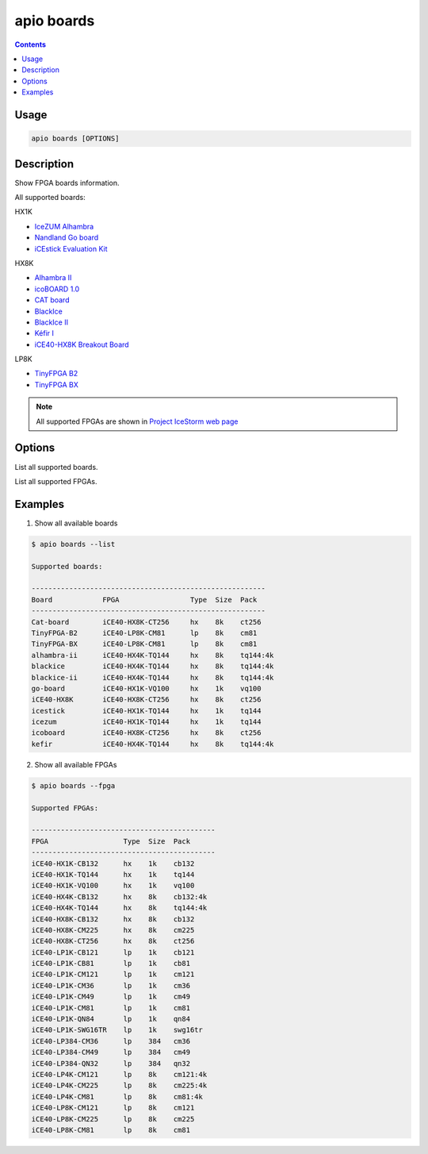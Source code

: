 .. _cmd_boards:

apio boards
===========

.. contents::

Usage
-----

.. code::

    apio boards [OPTIONS]

Description
-----------

Show FPGA boards information.

All supported boards:

HX1K

* `IceZUM Alhambra <https://github.com/FPGAwars/icezum>`_
* `Nandland Go board <https://www.nandland.com/goboard/introduction.html>`_
* `iCEstick Evaluation Kit <http://www.latticesemi.com/icestick>`_

HX8K

* `Alhambra II <https://github.com/FPGAwars/Alhambra-II-FPGA>`_
* `icoBOARD 1.0 <http://icoboard.org/icoboard-1-0.html>`_
* `CAT board <https://hackaday.io/project/7982-cat-board>`_
* `BlackIce <https://hackaday.io/project/12930-blackice-low-cost-open-hardware-fpga-dev-board>`_
* `BlackIce II <https://github.com/mystorm-org/BlackIce-II>`_
* `Kéfir I <http://fpgalibre.sourceforge.net/Kefir/>`_
* `iCE40-HX8K Breakout Board <http://www.latticesemi.com/en/Products/DevelopmentBoardsAndKits/iCE40HX8KBreakoutBoard>`_

LP8K

* `TinyFPGA B2 <http://tinyfpga.com/b-series-guide.html>`_
* `TinyFPGA BX <http://tinyfpga.com/b-series-guide.html>`_

.. note::

  All supported FPGAs are shown in `Project IceStorm web page <http://www.clifford.at/icestorm>`_

Options
-------

.. program:: apio boards

.. option::
    -l, --list

List all supported boards.

.. option::
    -f, --fpga

List all supported FPGAs.


Examples
--------

1. Show all available boards

.. code::

  $ apio boards --list

  Supported boards:

  --------------------------------------------------------
  Board            FPGA                 Type  Size  Pack
  --------------------------------------------------------
  Cat-board        iCE40-HX8K-CT256     hx    8k    ct256
  TinyFPGA-B2      iCE40-LP8K-CM81      lp    8k    cm81
  TinyFPGA-BX      iCE40-LP8K-CM81      lp    8k    cm81
  alhambra-ii      iCE40-HX4K-TQ144     hx    8k    tq144:4k
  blackice         iCE40-HX4K-TQ144     hx    8k    tq144:4k
  blackice-ii      iCE40-HX4K-TQ144     hx    8k    tq144:4k
  go-board         iCE40-HX1K-VQ100     hx    1k    vq100
  iCE40-HX8K       iCE40-HX8K-CT256     hx    8k    ct256
  icestick         iCE40-HX1K-TQ144     hx    1k    tq144
  icezum           iCE40-HX1K-TQ144     hx    1k    tq144
  icoboard         iCE40-HX8K-CT256     hx    8k    ct256
  kefir            iCE40-HX4K-TQ144     hx    8k    tq144:4k

2. Show all available FPGAs

.. code::

  $ apio boards --fpga

  Supported FPGAs:

  --------------------------------------------
  FPGA                  Type  Size  Pack
  --------------------------------------------
  iCE40-HX1K-CB132      hx    1k    cb132
  iCE40-HX1K-TQ144      hx    1k    tq144
  iCE40-HX1K-VQ100      hx    1k    vq100
  iCE40-HX4K-CB132      hx    8k    cb132:4k
  iCE40-HX4K-TQ144      hx    8k    tq144:4k
  iCE40-HX8K-CB132      hx    8k    cb132
  iCE40-HX8K-CM225      hx    8k    cm225
  iCE40-HX8K-CT256      hx    8k    ct256
  iCE40-LP1K-CB121      lp    1k    cb121
  iCE40-LP1K-CB81       lp    1k    cb81
  iCE40-LP1K-CM121      lp    1k    cm121
  iCE40-LP1K-CM36       lp    1k    cm36
  iCE40-LP1K-CM49       lp    1k    cm49
  iCE40-LP1K-CM81       lp    1k    cm81
  iCE40-LP1K-QN84       lp    1k    qn84
  iCE40-LP1K-SWG16TR    lp    1k    swg16tr
  iCE40-LP384-CM36      lp    384   cm36
  iCE40-LP384-CM49      lp    384   cm49
  iCE40-LP384-QN32      lp    384   qn32
  iCE40-LP4K-CM121      lp    8k    cm121:4k
  iCE40-LP4K-CM225      lp    8k    cm225:4k
  iCE40-LP4K-CM81       lp    8k    cm81:4k
  iCE40-LP8K-CM121      lp    8k    cm121
  iCE40-LP8K-CM225      lp    8k    cm225
  iCE40-LP8K-CM81       lp    8k    cm81
